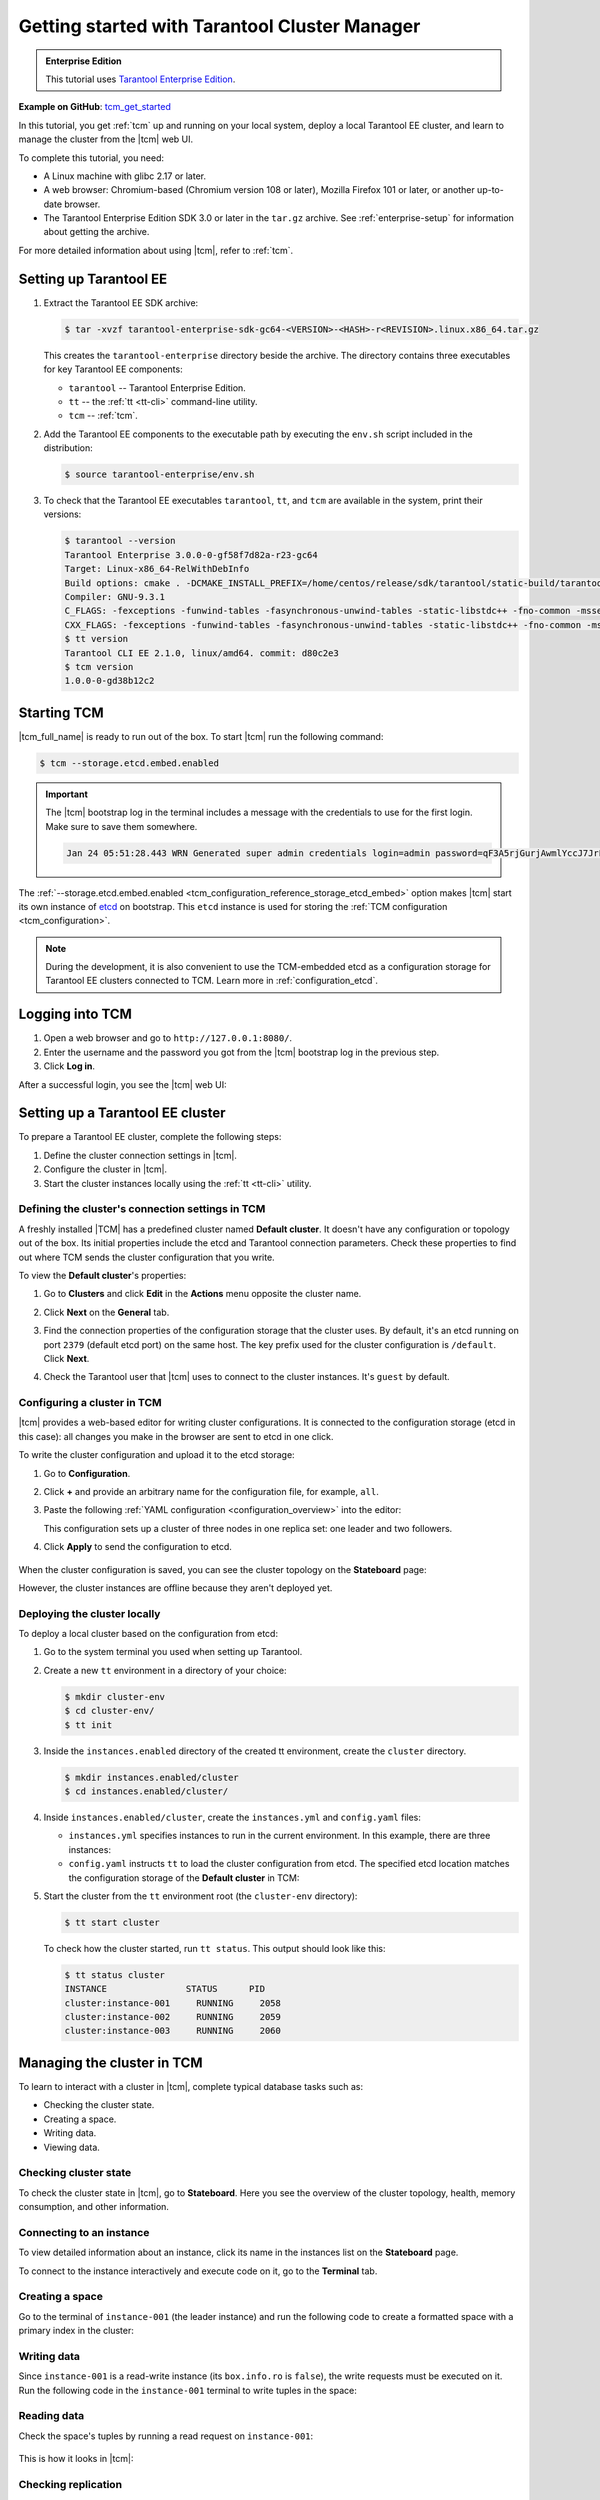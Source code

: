 ..  _getting_started_tcm:

Getting started with Tarantool Cluster Manager
==============================================

..  admonition:: Enterprise Edition
    :class: fact

    This tutorial uses `Tarantool Enterprise Edition <https://www.tarantool.io/compare/>`_.

**Example on GitHub**: `tcm_get_started <https://github.com/tarantool/doc/tree/latest/doc/code_snippets/snippets/config/instances.enabled/tcm_get_started>`_

In this tutorial, you get :ref:`tcm` up and running on your local system, deploy
a local Tarantool EE cluster, and learn to manage the cluster from the |tcm| web UI.

To complete this tutorial, you need:

*   A Linux machine with glibc 2.17 or later.
*   A web browser: Chromium-based (Chromium version 108 or later), Mozilla Firefox 101 or later, or another up-to-date browser.
*   The Tarantool Enterprise Edition SDK 3.0 or later in the ``tar.gz`` archive.
    See :ref:`enterprise-setup` for information about getting the archive.

For more detailed information about using |tcm|, refer to :ref:`tcm`.

..  _getting_started_tcm_setup:

Setting up Tarantool EE
-----------------------

#.  Extract the Tarantool EE SDK archive:

    .. code-block:: console

        $ tar -xvzf tarantool-enterprise-sdk-gc64-<VERSION>-<HASH>-r<REVISION>.linux.x86_64.tar.gz

    This creates the ``tarantool-enterprise`` directory beside the archive.
    The directory contains three executables for key Tarantool EE components:

    *   ``tarantool`` -- Tarantool Enterprise Edition.
    *   ``tt`` -- the :ref:`tt <tt-cli>` command-line utility.
    *   ``tcm`` -- :ref:`tcm`.

#.  Add the Tarantool EE components to the executable path by executing the ``env.sh``
    script included in the distribution:

    .. code-block:: console

        $ source tarantool-enterprise/env.sh

#.  To check that the Tarantool EE executables ``tarantool``, ``tt``,
    and ``tcm`` are available in the system, print their versions:

    .. code-block:: console

        $ tarantool --version
        Tarantool Enterprise 3.0.0-0-gf58f7d82a-r23-gc64
        Target: Linux-x86_64-RelWithDebInfo
        Build options: cmake . -DCMAKE_INSTALL_PREFIX=/home/centos/release/sdk/tarantool/static-build/tarantool-prefix -DENABLE_BACKTRACE=TRUE
        Compiler: GNU-9.3.1
        C_FLAGS: -fexceptions -funwind-tables -fasynchronous-unwind-tables -static-libstdc++ -fno-common -msse2  -fmacro-prefix-map=/home/centos/release/sdk/tarantool=. -std=c11 -Wall -Wextra -Wno-gnu-alignof-expression -fno-gnu89-inline -Wno-cast-function-type -O2 -g -DNDEBUG -ggdb -O2
        CXX_FLAGS: -fexceptions -funwind-tables -fasynchronous-unwind-tables -static-libstdc++ -fno-common -msse2  -fmacro-prefix-map=/home/centos/release/sdk/tarantool=. -std=c++11 -Wall -Wextra -Wno-invalid-offsetof -Wno-gnu-alignof-expression -Wno-cast-function-type -O2 -g -DNDEBUG -ggdb -O2
        $ tt version
        Tarantool CLI EE 2.1.0, linux/amd64. commit: d80c2e3
        $ tcm version
        1.0.0-0-gd38b12c2

..  _getting_started_tcm_start:

Starting TCM
------------

|tcm_full_name| is ready to run out of the box. To start |tcm| run the following command:

..  code-block:: console

    $ tcm --storage.etcd.embed.enabled

.. important::

    The |tcm| bootstrap log in the terminal includes a message with the credentials
    to use for the first login. Make sure to save them somewhere.

    ..  code-block:: text

        Jan 24 05:51:28.443 WRN Generated super admin credentials login=admin password=qF3A5rjGurjAwmlYccJ7JrL5XqjbIHY6


The :ref:`--storage.etcd.embed.enabled <tcm_configuration_reference_storage_etcd_embed>`
option makes |tcm| start its own instance of `etcd <https://etcd.io/>`__ on bootstrap.
This ``etcd`` instance is used for storing the :ref:`TCM configuration <tcm_configuration>`.

.. note::

    During the development, it is also convenient to use the TCM-embedded etcd
    as a configuration storage for Tarantool EE clusters connected to TCM.
    Learn more in :ref:`configuration_etcd`.

..  _getting_started_tcm_login:

Logging into TCM
----------------

#.  Open a web browser and go to ``http://127.0.0.1:8080/``.
#.  Enter the username and the password you got from the |tcm| bootstrap log in the previous step.
#.  Click **Log in**.

After a successful login, you see the |tcm| web UI:

.. image:: images/tcm_start_empty_cluster.png
    :width: 700
    :align: center
    :alt: TCM stateboard with empty cluster

..  _getting_started_tcm_cluster:

Setting up a Tarantool EE cluster
---------------------------------

To prepare a Tarantool EE cluster, complete the following steps:

#.  Define the cluster connection settings in |tcm|.
#.  Configure the cluster in |tcm|.
#.  Start the cluster instances locally using the :ref:`tt <tt-cli>` utility.

..  _getting_started_tcm_cluster_connection:

Defining the cluster's connection settings in TCM
~~~~~~~~~~~~~~~~~~~~~~~~~~~~~~~~~~~~~~~~~~~~~~~~~

A freshly installed |TCM| has a predefined cluster named **Default cluster**. It
doesn't have any configuration or topology out of the box. Its initial properties
include the etcd and Tarantool connection parameters. Check these properties
to find out where TCM sends the cluster configuration that you write.

To view the **Default cluster**'s properties:

#.  Go to **Clusters** and click **Edit** in the **Actions** menu opposite the cluster name.

    .. image:: images/tcm_start_cluster_edit.png
        :width: 700
        :align: center
        :alt: TCM edit cluster

#.  Click **Next** on the **General** tab.

    .. image:: images/tcm_start_cluster_general.png
        :width: 700
        :align: center
        :alt: General cluster settings

#.  Find the connection properties of the configuration storage that the cluster uses.
    By default, it's an etcd running on port ``2379`` (default etcd port) on the same host.
    The key prefix used for the cluster configuration is ``/default``. Click **Next**.

    .. image:: images/tcm_start_cluster_storage.png
        :width: 700
        :align: center
        :alt: Cluster configuration storage settings

#.  Check the Tarantool user that |tcm| uses to connect to the cluster instances.
    It's ``guest`` by default.

    .. image:: images/tcm_start_cluster_tarantool.png
        :width: 700
        :align: center
        :alt: Cluster Tarantool connection settings


..  _getting_started_tcm_cluster_config:

Configuring a cluster in TCM
~~~~~~~~~~~~~~~~~~~~~~~~~~~~

|tcm| provides a web-based editor for writing cluster configurations. It is connected
to the configuration storage (etcd in this case): all changes you make in the browser
are sent to etcd in one click.

To write the cluster configuration and upload it to the etcd storage:

#.  Go to **Configuration**.
#.  Click **+** and provide an arbitrary name for the configuration file, for example, ``all``.
#.  Paste the following :ref:`YAML configuration <configuration_overview>` into the editor:

    ..  literalinclude:: /code_snippets/snippets/config/instances.enabled/tcm_get_started/cluster.yaml
        :language: yaml
        :dedent:

    This configuration sets up a cluster of three nodes in one replica set:
    one leader and two followers.

#. Click **Apply** to send the configuration to etcd.

    .. image:: images/tcm_start_cluster_config.png
        :width: 700
        :align: center
        :alt: Cluster configuration in TCM

When the cluster configuration is saved, you can see the cluster topology on the **Stateboard** page:

.. image:: images/tcm_start_stateboard_offline.png
    :width: 700
    :align: center
    :alt: Offline cluster stateboard

However, the cluster instances are offline because they aren't deployed yet.

..  _getting_started_tcm_cluster_deploy:

Deploying the cluster locally
~~~~~~~~~~~~~~~~~~~~~~~~~~~~~

To deploy a local cluster based on the configuration from etcd:

#.  Go to the system terminal you used when setting up Tarantool.
#.  Create a new ``tt`` environment in a directory of your choice:

    .. code-block:: console

        $ mkdir cluster-env
        $ cd cluster-env/
        $ tt init

#.  Inside the ``instances.enabled`` directory of the created tt environment, create the ``cluster`` directory.

    .. code-block:: console

        $ mkdir instances.enabled/cluster
        $ cd instances.enabled/cluster/

#.  Inside ``instances.enabled/cluster``, create the ``instances.yml`` and ``config.yaml`` files:

    *   ``instances.yml`` specifies instances to run in the current environment. In this example, there are three instances:

        ..  literalinclude:: /code_snippets/snippets/config/instances.enabled/tcm_get_started/instances.yml
            :language: yaml
            :dedent:

    *   ``config.yaml`` instructs ``tt`` to load the cluster configuration from etcd.
        The specified etcd location matches the configuration storage of the **Default cluster** in TCM:

        ..  literalinclude:: /code_snippets/snippets/config/instances.enabled/tcm_get_started/config.yaml
            :language: yaml
            :dedent:

#.  Start the cluster from the ``tt`` environment root (the ``cluster-env`` directory):

    .. code-block:: console

        $ tt start cluster

    To check how the cluster started, run ``tt status``. This output should look like this:

    .. code-block:: console

        $ tt status cluster
        INSTANCE               STATUS      PID
        cluster:instance-001     RUNNING     2058
        cluster:instance-002     RUNNING     2059
        cluster:instance-003     RUNNING     2060

..  _getting_started_tcm_manage:

Managing the cluster in TCM
---------------------------

To learn to interact with a cluster in |tcm|, complete typical database tasks such as:

*   Checking the cluster state.
*   Creating a space.
*   Writing data.
*   Viewing data.

..  _getting_started_tcm_manage_check:

Checking cluster state
~~~~~~~~~~~~~~~~~~~~~~

To check the cluster state in |tcm|, go to **Stateboard**. Here you see the overview
of the cluster topology, health, memory consumption, and other information.

.. image:: images/tcm_start_stateboard_online.png
    :width: 700
    :align: center
    :alt: Online cluster stateboard

..  _getting_started_tcm_manage_connect:

Connecting to an instance
~~~~~~~~~~~~~~~~~~~~~~~~~

To view detailed information about an instance, click its name in the instances list
on the **Stateboard** page.

.. image:: images/tcm_start_instance_details.png
    :width: 700
    :align: center
    :alt: Instance details in TCM

To connect to the instance interactively and execute code on it, go to the **Terminal** tab.

.. image:: images/tcm_start_instance_terminal.png
    :width: 700
    :align: center
    :alt: Instance terminal in TCM

..  _getting_started_tcm_manage_space:

Creating a space
~~~~~~~~~~~~~~~~

Go to the terminal of ``instance-001`` (the leader instance) and run the following code to
create a formatted space with a primary index in the cluster:

    ..  literalinclude:: /code_snippets/snippets/config/instances.enabled/tcm_get_started/myapp.lua
        :language: lua
        :start-at: box.schema.space.create
        :end-at: box.space.bands:create_index
        :dedent:

..  _getting_started_tcm_manage_write:

Writing data
~~~~~~~~~~~~

Since ``instance-001`` is a read-write instance (its ``box.info.ro`` is ``false``),
the write requests must be executed on it. Run the following code in the ``instance-001``
terminal to write tuples in the space:

    ..  literalinclude:: /code_snippets/snippets/config/instances.enabled/tcm_get_started/myapp.lua
        :language: lua
        :start-at: 'Roxette'
        :end-at: 'Ace of Base'
        :dedent:

..  _getting_started_tcm_manage_read:

Reading data
~~~~~~~~~~~~

Check the space's tuples by running a read request on ``instance-001``:

    ..  literalinclude:: /code_snippets/snippets/config/instances.enabled/tcm_get_started/myapp.lua
        :language: lua
        :start-at: box.space.bands:select
        :end-at: box.space.bands:select
        :dedent:

This is how it looks in |tcm|:

.. image:: images/tcm_start_instance_write.png
    :width: 700
    :align: center
    :alt: Writing data through TCM

..  _getting_started_tcm_manage_replication:

Checking replication
~~~~~~~~~~~~~~~~~~~~

To check that the data is replicated across instances, run the read request on any
other instance -- ``instance-002`` or ``instance-003``. The result is the same as on ``instance-001``.

.. image:: images/tcm_start_instance_read.png
    :width: 700
    :align: center
    :alt: Reading data through TCM

.. note::

    If you try to execute a write request on any instance but ``instance-001``,
    you get an error because these instances are configured to be read-only.

..  _getting_started_tcm_manage_view:

Viewing data in TCM
~~~~~~~~~~~~~~~~~~~

|tcm| web UI includes a tool for viewing data stored in the cluster. To view
the space tuples in |tcm|:

#.  Click an instance name on the **Stateboard** page.
#.  Open the **Actions** menu in the top-right corner and click **Explorer**.

    .. image:: images/tcm_start_explorer.png
        :width: 700
        :align: center
        :alt: Opening Explorer in TCM

    This opens the page that lists user-created spaces on the instance.

    .. image:: images/tcm_start_explorer_spaces.png
        :width: 700
        :align: center
        :alt:  TCM Explorer: spaces

#.  Click **View** in the **Actions** menu of the space you want to see. The page
    shows all the tuples added previously.

    .. image:: images/tcm_start_explorer_tuples.png
        :width: 700
        :align: center
        :alt:  TCM Explorer: space tuples
